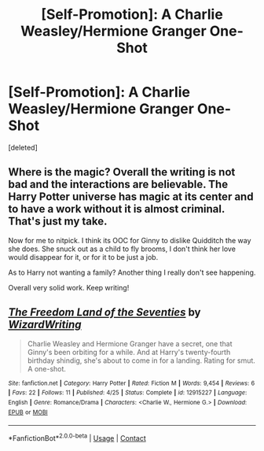 #+TITLE: [Self-Promotion]: A Charlie Weasley/Hermione Granger One-Shot

* [Self-Promotion]: A Charlie Weasley/Hermione Granger One-Shot
:PROPERTIES:
:Score: 1
:DateUnix: 1525104769.0
:DateShort: 2018-Apr-30
:END:
[deleted]


** Where is the magic? Overall the writing is not bad and the interactions are believable. The Harry Potter universe has magic at its center and to have a work without it is almost criminal. That's just my take.

Now for me to nitpick. I think its OOC for Ginny to dislike Quidditch the way she does. She snuck out as a child to fly brooms, I don't think her love would disappear for it, or for it to be just a job.

As to Harry not wanting a family? Another thing I really don't see happening.

Overall very solid work. Keep writing!
:PROPERTIES:
:Author: moomoogoat
:Score: 2
:DateUnix: 1525107243.0
:DateShort: 2018-Apr-30
:END:


** [[https://www.fanfiction.net/s/12915227/1/][*/The Freedom Land of the Seventies/*]] by [[https://www.fanfiction.net/u/6956114/WizardWriting][/WizardWriting/]]

#+begin_quote
  Charlie Weasley and Hermione Granger have a secret, one that Ginny's been orbiting for a while. And at Harry's twenty-fourth birthday shindig, she's about to come in for a landing. Rating for smut. A one-shot.
#+end_quote

^{/Site/:} ^{fanfiction.net} ^{*|*} ^{/Category/:} ^{Harry} ^{Potter} ^{*|*} ^{/Rated/:} ^{Fiction} ^{M} ^{*|*} ^{/Words/:} ^{9,454} ^{*|*} ^{/Reviews/:} ^{6} ^{*|*} ^{/Favs/:} ^{22} ^{*|*} ^{/Follows/:} ^{11} ^{*|*} ^{/Published/:} ^{4/25} ^{*|*} ^{/Status/:} ^{Complete} ^{*|*} ^{/id/:} ^{12915227} ^{*|*} ^{/Language/:} ^{English} ^{*|*} ^{/Genre/:} ^{Romance/Drama} ^{*|*} ^{/Characters/:} ^{<Charlie} ^{W.,} ^{Hermione} ^{G.>} ^{*|*} ^{/Download/:} ^{[[http://www.ff2ebook.com/old/ffn-bot/index.php?id=12915227&source=ff&filetype=epub][EPUB]]} ^{or} ^{[[http://www.ff2ebook.com/old/ffn-bot/index.php?id=12915227&source=ff&filetype=mobi][MOBI]]}

--------------

*FanfictionBot*^{2.0.0-beta} | [[https://github.com/tusing/reddit-ffn-bot/wiki/Usage][Usage]] | [[https://www.reddit.com/message/compose?to=tusing][Contact]]
:PROPERTIES:
:Author: FanfictionBot
:Score: 1
:DateUnix: 1525104775.0
:DateShort: 2018-Apr-30
:END:
